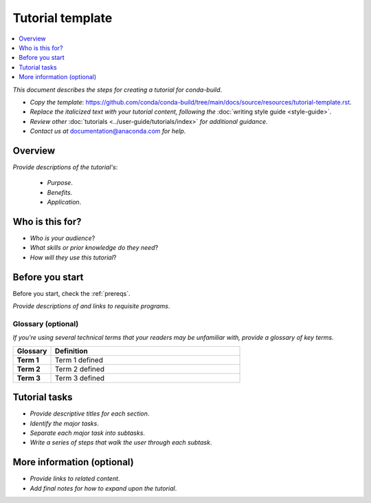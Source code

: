 =================
Tutorial template
=================

.. contents::
   :local:
   :depth: 1

.. _documentation@anaconda.com: documentation@anaconda.com

*This document describes the steps for creating*
*a tutorial for conda-build*.

* *Copy the template*: https://github.com/conda/conda-build/tree/main/docs/source/resources/tutorial-template.rst.
* *Replace the italicized text with your tutorial content, following the* :doc:`writing style guide <style-guide>`.
* *Review other* :doc:`tutorials <../user-guide/tutorials/index>`
  *for additional guidance*.
* *Contact us at* `documentation@anaconda.com`_ *for help*.

Overview
========

*Provide descriptions of the tutorial's*:

    * *Purpose*.
    * *Benefits*.
    * *Application*.


Who is this for?
================

* *Who is your audience*?
* *What skills or prior knowledge do they need*?
* *How will they use this tutorial*?

Before you start
================

Before you start, check the :ref:`prereqs`.


*Provide descriptions of and links to requisite programs*.

Glossary (optional)
-------------------

*If you're using several technical terms that your*
*readers may be unfamiliar with, provide a glossary*
*of key terms*.


.. list-table::
    :widths: 10 50
    :header-rows: 1
    :stub-columns: 1

    * - Glossary
      - Definition
    * - Term 1
      - Term 1 defined
    * - Term 2
      - Term 2 defined
    * - Term 3
      - Term 3 defined

Tutorial tasks
==============

* *Provide descriptive titles for each section*.
* *Identify the major tasks*.
* *Separate each major task into subtasks*.
* *Write a series of steps that walk the user through each subtask*.


More information (optional)
===========================


* *Provide links to related content*.
* *Add final notes for how to expand upon the tutorial*.
